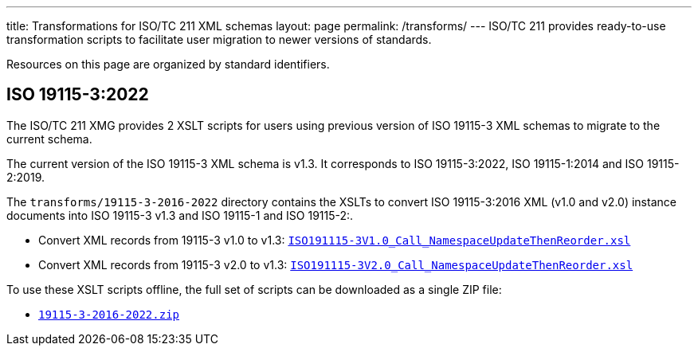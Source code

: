 ---
title: Transformations for ISO/TC 211 XML schemas
layout: page
permalink: /transforms/
---
ISO/TC 211 provides ready-to-use transformation scripts to facilitate user
migration to newer versions of standards.

Resources on this page are organized by standard identifiers.

== ISO 19115-3:2022

The ISO/TC 211 XMG provides 2 XSLT scripts for users using previous version
of ISO 19115-3 XML schemas to migrate to the current schema.

The current version of the ISO 19115-3 XML schema is v1.3. It corresponds
to ISO 19115-3:2022, ISO 19115-1:2014 and ISO 19115-2:2019.

The `transforms/19115-3-2016-2022` directory contains the XSLTs to convert
ISO 19115-3:2016 XML (v1.0 and v2.0) instance documents into ISO 19115-3 v1.3
and ISO 19115-1 and ISO 19115-2:.

* Convert XML records from 19115-3 v1.0 to v1.3:
link:/schemas/19115/resources/transforms/19115-3-2016-2022/ISO19115-3V1.0_Call_NamespaceUpdateThenReorder.xsl[`ISO191115-3V1.0_Call_NamespaceUpdateThenReorder.xsl`]

* Convert XML records from 19115-3 v2.0 to v1.3:
link:/schemas/19115/resources/transforms/19115-3-2016-2022/ISO19115-3V2.0_Call_NamespaceUpdateThenReorder.xsl[`ISO191115-3V2.0_Call_NamespaceUpdateThenReorder.xsl`]

To use these XSLT scripts offline, the full set of scripts can be downloaded as
a single ZIP file:

* link:/schemas/19115/resources/transforms/19115-3-2016-2022.zip[`19115-3-2016-2022.zip`]

// link:/schemas/19115/resources/transforms/CT_CodelistCatalougue2HTML.xsl[CT_CodelistCatalougue2HTML.xsl]
